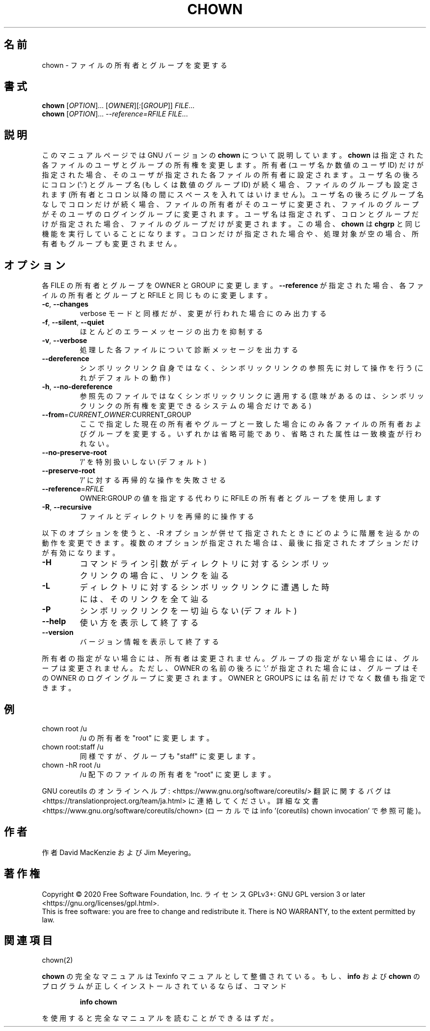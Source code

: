 .\" DO NOT MODIFY THIS FILE!  It was generated by help2man 1.47.13.
.TH CHOWN "1" "2021年5月" "GNU coreutils" "ユーザーコマンド"
.SH 名前
chown \- ファイルの所有者とグループを変更する
.SH 書式
.B chown
[\fI\,OPTION\/\fR]... [\fI\,OWNER\/\fR][\fI\,:\/\fR[\fI\,GROUP\/\fR]] \fI\,FILE\/\fR...
.br
.B chown
[\fI\,OPTION\/\fR]... \fI\,--reference=RFILE FILE\/\fR...
.SH 説明
このマニュアルページでは GNU バージョンの \fBchown\fP について説明しています。
\fBchown\fP は指定された各ファイルのユーザとグループの所有権を変更します。
所有者 (ユーザ名か数値のユーザ ID) だけが指定された場合、そのユーザが
指定された各ファイルの所有者に設定されます。ユーザ名の後ろにコロン (':') と
グループ名 (もしくは数値のグループ ID) が続く場合、ファイルのグループ
も設定されます (所有者とコロン以降の間にスペースを入れてはいけません)。
ユーザ名の後ろにグループ名なしでコロンだけが続く場合、
ファイルの所有者がそのユーザに変更され、ファイルのグループが
そのユーザのログイングループに変更されます。
ユーザ名は指定されず、コロンとグループだけが指定された場合、
ファイルのグループだけが変更されます。
この場合、\fBchown\fP は \fBchgrp\fP と同じ機能を実行していることになります。
コロンだけが指定された場合や、処理対象が空の場合、所有者もグループも変更されません。
.SH オプション
.PP
各 FILE の所有者とグループを OWNER と GROUP に変更します。
\fB\-\-reference\fR が指定された場合、各ファイルの所有者とグループと
RFILE と同じものに変更します。
.TP
\fB\-c\fR, \fB\-\-changes\fR
verbose モードと同様だが、変更が行われた場合にのみ出力する
.TP
\fB\-f\fR, \fB\-\-silent\fR, \fB\-\-quiet\fR
ほとんどのエラーメッセージの出力を抑制する
.TP
\fB\-v\fR, \fB\-\-verbose\fR
処理した各ファイルについて診断メッセージを出力する
.TP
\fB\-\-dereference\fR
シンボリックリンク自身ではなく、シンボリックリンクの
参照先に対して操作を行う (これがデフォルトの動作)
.TP
\fB\-h\fR, \fB\-\-no\-dereference\fR
参照先のファイルではなくシンボリックリンクに適用する
(意味があるのは、シンボリックリンクの所有権を変更
できるシステムの場合だけである)
.TP
\fB\-\-from\fR=\fI\,CURRENT_OWNER\/\fR:CURRENT_GROUP
ここで指定した現在の所有者やグループと一致した場合に
のみ各ファイルの所有者およびグループを変更する。いず
れかは省略可能であり、省略された属性は一致検査が行わ
れない。
.TP
\fB\-\-no\-preserve\-root\fR
\&'/' を特別扱いしない (デフォルト)
.TP
\fB\-\-preserve\-root\fR
\&'/' に対する再帰的な操作を失敗させる
.TP
\fB\-\-reference\fR=\fI\,RFILE\/\fR
OWNER:GROUP の値を指定する代わりに
RFILE の所有者とグループを使用します
.TP
\fB\-R\fR, \fB\-\-recursive\fR
ファイルとディレクトリを再帰的に操作する
.PP
以下のオプションを使うと、\-R オプションが併せて指定されたときにどのように
階層を辿るかの動作を変更できます。複数のオプションが指定された場合は、
最後に指定されたオプションだけが有効になります。
.TP
\fB\-H\fR
コマンドライン引数がディレクトリに対するシンボ
リックリンクの場合に、リンクを辿る
.TP
\fB\-L\fR
ディレクトリに対するシンボリックリンクに遭遇した
時には、そのリンクを全て辿る
.TP
\fB\-P\fR
シンボリックリンクを一切辿らない (デフォルト)
.TP
\fB\-\-help\fR
使い方を表示して終了する
.TP
\fB\-\-version\fR
バージョン情報を表示して終了する
.PP
所有者の指定がない場合には、所有者は変更されません。
グループの指定がない場合には、グループは変更されません。
ただし、OWNER の名前の後ろに ':' が指定された場合には、
グループはその OWNER のログイングループに変更されます。
OWNER と GROUPS には名前だけでなく数値も指定できます。
.SH 例
.TP
chown root /u
/u の所有者を "root" に変更します。
.TP
chown root:staff /u
同様ですが、グループも "staff" に変更します。
.TP
chown \-hR root /u
/u 配下のファイルの所有者を "root" に変更します。
.PP
GNU coreutils のオンラインヘルプ: <https://www.gnu.org/software/coreutils/>
翻訳に関するバグは <https://translationproject.org/team/ja.html> に連絡してください。
詳細な文書 <https://www.gnu.org/software/coreutils/chown>
(ローカルでは info '(coreutils) chown invocation' で参照可能)。
.SH 作者
作者 David MacKenzie および Jim Meyering。
.SH 著作権
Copyright \(co 2020 Free Software Foundation, Inc.
ライセンス GPLv3+: GNU GPL version 3 or later <https://gnu.org/licenses/gpl.html>.
.br
This is free software: you are free to change and redistribute it.
There is NO WARRANTY, to the extent permitted by law.
.SH 関連項目
chown(2)
.PP
.B chown
の完全なマニュアルは Texinfo マニュアルとして整備されている。もし、
.B info
および
.B chown
のプログラムが正しくインストールされているならば、コマンド
.IP
.B info chown
.PP
を使用すると完全なマニュアルを読むことができるはずだ。
